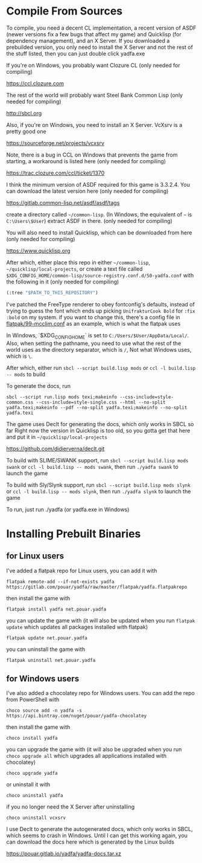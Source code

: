 * Compile From Sources

To compile, you need a decent CL implementation, a recent version of ASDF (newer versions fix a few bugs that affect my game) and Quicklisp (for dependency management), and an X Server. If you downloaded a prebuilded version, you only need to install the X Server and not the rest of the stuff listed, then you can just double click yadfa.exe

If you're on Windows, you probably want Clozure CL (only needed for compiling)

[[https://ccl.clozure.com][https://ccl.clozure.com]]

The rest of the world will probably want Steel Bank Common Lisp (only needed for compiling)

[[http://sbcl.org][http://sbcl.org]]

Also, if you're on Windows, you need to install an X Server. VcXsrv is a pretty good one

[[https://sourceforge.net/projects/vcxsrv][https://sourceforge.net/projects/vcxsrv]]

Note, there is a bug in CCL on Windows that prevents the game from starting, a workaround is listed here (only needed for compiling)

[[https://trac.clozure.com/ccl/ticket/1370][https://trac.clozure.com/ccl/ticket/1370]]

I think the minimum version of ASDF required for this game is 3.3.2.4. You can download the latest version here (only needed for compiling)

[[https://gitlab.common-lisp.net/asdf/asdf/tags][https://gitlab.common-lisp.net/asdf/asdf/tags]]

create a directory called =~/common-lisp=. (In Windows, the equivalent of =~= is =C:\Users\$User=) extract ASDF in there. (only needed for compiling)

You will also need to install Quicklisp, which can be downloaded from here (only needed for compiling)

[[https://www.quicklisp.org][https://www.quicklisp.org]]

After which, either place this repo in either =~/common-lisp=, =~/quicklisp/local-projects=, or create a text file called =$XDG_CONFIG_HOME/common-lisp/source-registry.conf.d/50-yadfa.conf= with the following in it (only needed for compiling)

#+BEGIN_SRC lisp
(:tree "$PATH_TO_THIS_REPOSITORY")
#+END_SRC

I've patched the FreeType renderer to obey fontconfig's defaults, instead of trying to guess the font which ends up picking =UnifrakturCook Bold= for ~:fix :bold~ on my system. if you want to change this, there's a config file in [[file:flatpak/99-mcclim.conf][flatpak/99-mcclim.conf]] as an example, which is what the flatpak uses

In Windows, `$XDG_CONFIG_HOME` is set to =C:/Users/$User/AppData/Local/=. Also, when setting the pathname, you need to use what the rest of the world uses as the directory separator, which is =/=, Not what Windows uses, which is =\=.

After which, either run ~sbcl --script build.lisp mods~ or ~ccl -l build.lisp -- mods~ to build

To generate the docs, run
#+BEGIN_SRC shell
sbcl --script run.lisp mods texi;makeinfo --css-include=style-common.css --css-include=style-single.css --html --no-split yadfa.texi;makeinfo --pdf --no-split yadfa.texi;makeinfo --no-split yadfa.texi
#+END_SRC
The game uses Declt for generating the docs, which only works in SBCL so far Right now the version in Quicklisp is too old, so you gotta get that here and put it in =~/quicklisp/local-projects=

[[https://github.com/didierverna/declt.git][https://github.com/didierverna/declt.git]]

To build with SLIME/SWANK support, run ~sbcl --script build.lisp mods swank~ or ~ccl -l build.lisp -- mods swank~, then run ~./yadfa swank~ to launch the game

To build with Sly/Slynk support, run ~sbcl --script build.lisp mods slynk~ or ~ccl -l build.lisp -- mods slynk~, then run ~./yadfa slynk~ to launch the game

To run, just run ./yadfa (or yadfa.exe in Windows)

* Installing Prebuilt Binaries

** for Linux users


I've added a flatpak repo for Linux users, you can add it with

#+BEGIN_SRC shell
flatpak remote-add --if-not-exists yadfa https://gitlab.com/pouar/yadfa/raw/master/flatpak/yadfa.flatpakrepo
#+END_SRC

then install the game with

#+BEGIN_SRC shell
flatpak install yadfa net.pouar.yadfa
#+END_SRC

you can update the game with (it will also be updated when you run ~flatpak update~ which updates all packages installed with flatpak)

#+BEGIN_SRC shell
flatpak update net.pouar.yadfa
#+END_SRC

you can uninstall the game with 

#+BEGIN_SRC shell
flatpak uninstall net.pouar.yadfa
#+END_SRC

** for Windows users

I've also added a chocolatey repo for Windows users. You can add the repo from PowerShell with

#+BEGIN_SRC shell
choco source add -n yadfa -s https://api.bintray.com/nuget/pouar/yadfa-chocolatey
#+END_SRC

then install the game with

#+BEGIN_SRC shell
choco install yadfa
#+END_SRC

you can upgrade the game with (it will also be upgraded when you run ~choco upgrade all~ which upgrades all applications installed with chocolatey)

#+BEGIN_SRC shell
choco upgrade yadfa
#+END_SRC
or uninstall it with

#+BEGIN_SRC shell
choco uninstall yadfa
#+END_SRC

if you no longer need the X Server after uninstalling

#+BEGIN_SRC shell
choco uninstall vcxsrv
#+END_SRC

I use Declt to generate the autogenerated docs, which only works in SBCL, which seems to crash in Windows. Until I can get this working again, you can download the docs here which is generated by the Linux builds

[[https://pouar.gitlab.io/yadfa/yadfa-docs.tar.xz]]
